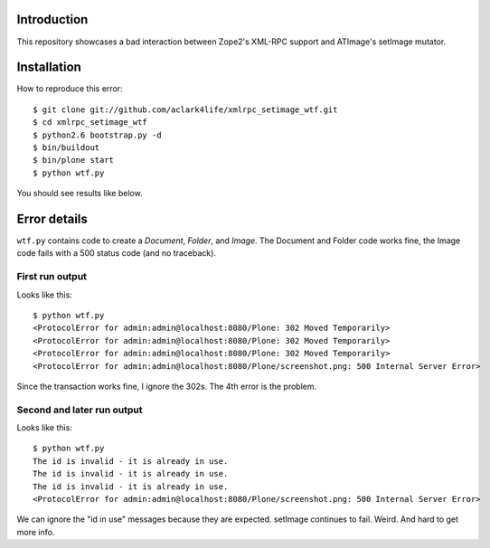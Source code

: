 

Introduction
============

This repository showcases a bad interaction between Zope2's XML-RPC support and ATImage's setImage mutator.


Installation
============

How to reproduce this error::

    $ git clone git://github.com/aclark4life/xmlrpc_setimage_wtf.git
    $ cd xmlrpc_setimage_wtf
    $ python2.6 bootstrap.py -d
    $ bin/buildout
    $ bin/plone start
    $ python wtf.py

You should see results like below.


Error details
=============

``wtf.py`` contains code to create a *Document*, *Folder*, and *Image*. The Document and Folder code works fine, the Image code fails with a 500 status code (and no traceback).


First run output
----------------

Looks like this::

    $ python wtf.py                       
    <ProtocolError for admin:admin@localhost:8080/Plone: 302 Moved Temporarily>
    <ProtocolError for admin:admin@localhost:8080/Plone: 302 Moved Temporarily>
    <ProtocolError for admin:admin@localhost:8080/Plone: 302 Moved Temporarily>
    <ProtocolError for admin:admin@localhost:8080/Plone/screenshot.png: 500 Internal Server Error>

Since the transaction works fine, I ignore the 302s. The 4th error is the problem.

Second and later run output
---------------------------

Looks like this::

    $ python wtf.py
    The id is invalid - it is already in use.
    The id is invalid - it is already in use.
    The id is invalid - it is already in use.
    <ProtocolError for admin:admin@localhost:8080/Plone/screenshot.png: 500 Internal Server Error>

We can ignore the "id in use" messages because they are expected. setImage continues to fail. Weird. And hard to get more info.

